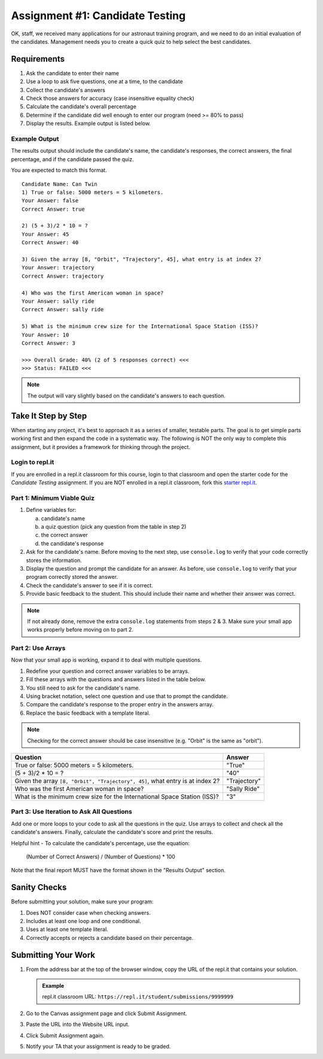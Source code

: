 .. _candidateQuiz:

Assignment #1: Candidate Testing
================================

OK, staff, we received many applications for our astronaut training program,
and we need to do an initial evaluation of the candidates.  Management needs
you to create a quick quiz to help select the best candidates.

Requirements
------------

#. Ask the candidate to enter their name
#. Use a loop to ask five questions, one at a time, to the candidate
#. Collect the candidate's answers
#. Check those answers for accuracy (case insensitive equality check)
#. Calculate the candidate's overall percentage
#. Determine if the candidate did well enough to enter our program (need >= 80%
   to pass)
#. Display the results. Example output is listed below.

Example Output
^^^^^^^^^^^^^^

The results output should include the candidate's name, the candidate's
responses, the correct answers, the final percentage, and if the candidate
passed the quiz.

You are expected to match this format.
::

   Candidate Name: Can Twin
   1) True or false: 5000 meters = 5 kilometers.
   Your Answer: false
   Correct Answer: true

   2) (5 + 3)/2 * 10 = ?
   Your Answer: 45
   Correct Answer: 40

   3) Given the array [8, "Orbit", "Trajectory", 45], what entry is at index 2?
   Your Answer: trajectory
   Correct Answer: trajectory

   4) Who was the first American woman in space?
   Your Answer: sally ride
   Correct Answer: sally ride

   5) What is the minimum crew size for the International Space Station (ISS)?
   Your Answer: 10
   Correct Answer: 3

   >>> Overall Grade: 40% (2 of 5 responses correct) <<<
   >>> Status: FAILED <<<

.. admonition:: Note

   The output will vary slightly based on the candidate's answers to each question.

Take It Step by Step
--------------------

When starting any project, it's best to approach it as a series of smaller,
testable parts. The goal is to get simple parts working first and then expand
the code in a systematic way. The following is NOT the only way to complete
this assignment, but it provides a framework for thinking through the project.

Login to repl.it
^^^^^^^^^^^^^^^^^

If you are enrolled in a repl.it classroom for this course, login to that
classroom and open the starter code for the *Candidate Testing* assignment. If
you are NOT enrolled in a repl.it classroom, fork this
`starter repl.it <https://repl.it/@launchcode/candidate-tester>`__.

Part 1: Minimum Viable Quiz
^^^^^^^^^^^^^^^^^^^^^^^^^^^

#. Define variables for:

   a. candidate's name
   b. a quiz question (pick any question from the table in step 2)
   c. the correct answer
   d. the candidate's response

#. Ask for the candidate's name. Before moving to the next step, use
   ``console.log`` to verify that your code correctly stores the information.
#. Display the question and prompt the candidate for an answer. As before, use
   ``console.log`` to verify that your program correctly stored the answer.
#. Check the candidate's answer to see if it is correct.
#. Provide basic feedback to the student. This should include their name and
   whether their answer was correct.

.. admonition:: Note

   If not already done, remove the extra ``console.log`` statements from steps 2 & 3. Make sure your small app works properly before moving on to part 2.

Part 2: Use Arrays
^^^^^^^^^^^^^^^^^^

Now that your small app is working, expand it to deal with multiple questions.

#. Redefine your question and correct answer variables to be arrays.
#. Fill these arrays with the questions and answers listed in the table below.
#. You still need to ask for the candidate's name.
#. Using bracket notation, select one question and use that to prompt the
   candidate.
#. Compare the candidate's response to the proper entry in the answers array.
#. Replace the basic feedback with a template literal.

.. admonition:: Note

   Checking for the correct answer should be case insensitive (e.g. "Orbit" is the same as "orbit").

.. list-table::
   :header-rows: 1

   * - Question
     - Answer

   * - True or false: 5000 meters = 5 kilometers.
     - "True"

   * - (5 + 3)/2 * 10 = ?
     - "40"

   * - Given the array ``[8, "Orbit", "Trajectory", 45]``, what entry is at index 2?
     - "Trajectory"

   * - Who was the first American woman in space?
     - "Sally Ride"

   * - What is the minimum crew size for the International Space Station (ISS)?
     - "3"

Part 3: Use Iteration to Ask All Questions
^^^^^^^^^^^^^^^^^^^^^^^^^^^^^^^^^^^^^^^^^^

Add one or more loops to your code to ask all the questions in the quiz.
Use arrays to collect and check all the candidate's answers.  Finally,
calculate the candidate's score and print the results.

Helpful hint - To calculate the candidate's percentage, use the equation:

   (Number of Correct Answers) / (Number of Questions) * 100

Note that the final report MUST have the format shown in the "Results Output"
section.

Sanity Checks
--------------

Before submitting your solution, make sure your program:

#. Does NOT consider case when checking answers.
#. Includes at least one loop and one conditional.
#. Uses at least one template literal.
#. Correctly accepts or rejects a candidate based on their percentage.

Submitting Your Work
---------------------

#. From the address bar at the top of the browser window, copy the URL of the
   repl.it that contains your solution.

   .. admonition:: Example

      repl.it classroom URL: ``https://repl.it/student/submissions/9999999``

#. Go to the Canvas assignment page and click Submit Assignment.
#. Paste the URL into the Website URL input.
#. Click Submit Assignment again.
#. Notify your TA that your assignment is ready to be graded.
